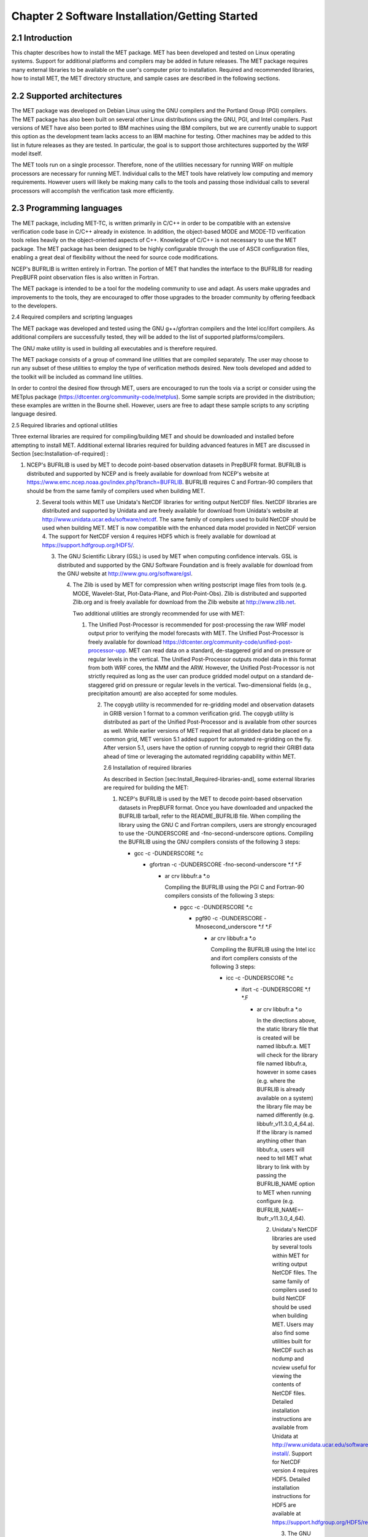.. _installation:

Chapter 2 Software Installation/Getting Started
===============================================

2.1 Introduction
________________

This chapter describes how to install the MET package. MET has been developed and tested on Linux operating systems. Support for additional platforms and compilers may be added in future releases. The MET package requires many external libraries to be available on the user's computer prior to installation. Required and recommended libraries, how to install MET, the MET directory structure, and sample cases are described in the following sections.

2.2 Supported architectures
___________________________

The MET package was developed on Debian Linux using the GNU compilers and the Portland Group (PGI) compilers. The MET package has also been built on several other Linux distributions using the GNU, PGI, and Intel compilers. Past versions of MET have also been ported to IBM machines using the IBM compilers, but we are currently unable to support this option as the development team lacks access to an IBM machine for testing. Other machines may be added to this list in future releases as they are tested. In particular, the goal is to support those architectures supported by the WRF model itself.

The MET tools run on a single processor. Therefore, none of the utilities necessary for running WRF on multiple processors are necessary for running MET. Individual calls to the MET tools have relatively low computing and memory requirements. However users will likely be making many calls to the tools and passing those individual calls to several processors will accomplish the verification task more efficiently.

2.3 Programming languages
_________________________

The MET package, including MET-TC, is written primarily in C/C++ in order to be compatible with an extensive verification code base in C/C++ already in existence. In addition, the object-based MODE and MODE-TD verification tools relies heavily on the object-oriented aspects of C++. Knowledge of C/C++ is not necessary to use the MET package. The MET package has been designed to be highly configurable through the use of ASCII configuration files, enabling a great deal of flexibility without the need for source code modifications.

NCEP's BUFRLIB is written entirely in Fortran. The portion of MET that handles the interface to the BUFRLIB for reading PrepBUFR point observation files is also written in Fortran.

The MET package is intended to be a tool for the modeling community to use and adapt. As users make upgrades and improvements to the tools, they are encouraged to offer those upgrades to the broader community by offering feedback to the developers.

2.4 Required compilers and scripting languages

The MET package was developed and tested using the GNU g++/gfortran compilers and the Intel icc/ifort compilers. As additional compilers are successfully tested, they will be added to the list of supported platforms/compilers.

The GNU make utility is used in building all executables and is therefore required.

The MET package consists of a group of command line utilities that are compiled separately. The user may choose to run any subset of these utilities to employ the type of verification methods desired. New tools developed and added to the toolkit will be included as command line utilities.

In order to control the desired flow through MET, users are encouraged to run the tools via a script or consider using the METplus package (https://dtcenter.org/community-code/metplus). Some sample scripts are provided in the distribution; these examples are written in the Bourne shell. However, users are free to adapt these sample scripts to any scripting language desired.

2.5 Required libraries and optional utilities

Three external libraries are required for compiling/building MET and should be downloaded and installed before attempting to install MET. Additional external libraries required for building advanced features in MET are discussed in Section [sec:Installation-of-required] :

1. NCEP's BUFRLIB is used by MET to decode point-based observation datasets in PrepBUFR format. BUFRLIB is distributed and supported by NCEP and is freely available for download from NCEP's website at https://www.emc.ncep.noaa.gov/index.php?branch=BUFRLIB. BUFRLIB requires C and Fortran-90 compilers that should be from the same family of compilers used when building MET.

   2. Several tools within MET use Unidata's NetCDF libraries for writing output NetCDF files. NetCDF libraries are distributed and supported by Unidata and are freely available for download from Unidata's website at http://www.unidata.ucar.edu/software/netcdf. The same family of compilers used to build NetCDF should be used when building MET. MET is now compatible with the enhanced data model provided in NetCDF version 4. The support for NetCDF version 4 requires HDF5 which is freely available for download at https://support.hdfgroup.org/HDF5/.

      3. The GNU Scientific Library (GSL) is used by MET when computing confidence intervals. GSL is distributed and supported by the GNU Software Foundation and is freely available for download from the GNU website at http://www.gnu.org/software/gsl.

	 4. The Zlib is used by MET for compression when writing postscript image files from tools (e.g. MODE, Wavelet-Stat, Plot-Data-Plane, and Plot-Point-Obs). Zlib is distributed and supported Zlib.org and is freely available for download from the Zlib website at http://www.zlib.net.

	    Two additional utilities are strongly recommended for use with MET:

	    1. The Unified Post-Processor is recommended for post-processing the raw WRF model output prior to verifying the model forecasts with MET. The Unified Post-Processor is freely available for download https://dtcenter.org/community-code/unified-post-processor-upp. MET can read data on a standard, de-staggered grid and on pressure or regular levels in the vertical. The Unified Post-Processor outputs model data in this format from both WRF cores, the NMM and the ARW. However, the Unified Post-Processor is not strictly required as long as the user can produce gridded model output on a standard de-staggered grid on pressure or regular levels in the vertical. Two-dimensional fields (e.g., precipitation amount) are also accepted for some modules.

	       2. The copygb utility is recommended for re-gridding model and observation datasets in GRIB version 1 format to a common verification grid. The copygb utility is distributed as part of the Unified Post-Processor and is available from other sources as well. While earlier versions of MET required that all gridded data be placed on a common grid, MET version 5.1 added support for automated re-gridding on the fly. After version 5.1, users have the option of running copygb to regrid their GRIB1 data ahead of time or leveraging the automated regridding capability within MET.

		  2.6 Installation of required libraries

		  As described in Section [sec:Install_Required-libraries-and], some external libraries are required for building the MET:

		  1. NCEP's BUFRLIB is used by the MET to decode point-based observation datasets in PrepBUFR format. Once you have downloaded and unpacked the BUFRLIB tarball, refer to the README_BUFRLIB file. When compiling the library using the GNU C and Fortran compilers, users are strongly encouraged to use the -DUNDERSCORE and -fno-second-underscore options. Compiling the BUFRLIB using the GNU compilers consists of the following 3 steps:

		     * gcc -c -DUNDERSCORE *.c

		       * gfortran -c -DUNDERSCORE -fno-second-underscore *.f *.F

			 * ar crv libbufr.a *.o

			   Compiling the BUFRLIB using the PGI C and Fortran-90 compilers consists of the following 3 steps:

			   * pgcc -c -DUNDERSCORE *.c

			     * pgf90 -c -DUNDERSCORE -Mnosecond_underscore *.f *.F

			       * ar crv libbufr.a *.o

				 Compiling the BUFRLIB using the Intel icc and ifort compilers consists of the following 3 steps:

				 * icc -c -DUNDERSCORE *.c

				   * ifort -c -DUNDERSCORE *.f *.F

				     * ar crv libbufr.a *.o

				       In the directions above, the static library file that is created will be named libbufr.a. MET will check for the library file named libbufr.a, however in some cases (e.g. where the BUFRLIB is already available on a system) the library file may be named differently (e.g. libbufr_v11.3.0_4_64.a). If the library is named anything other than libbufr.a, users will need to tell MET what library to link with by passing the BUFRLIB_NAME option to MET when running configure (e.g. BUFRLIB_NAME=-lbufr_v11.3.0_4_64).

				       2. Unidata's NetCDF libraries are used by several tools within MET for writing output NetCDF files. The same family of compilers used to build NetCDF should be used when building MET. Users may also find some utilities built for NetCDF such as ncdump and ncview useful for viewing the contents of NetCDF files. Detailed installation instructions are available from Unidata at http://www.unidata.ucar.edu/software/netcdf/docs/netcdf-install/. Support for NetCDF version 4 requires HDF5. Detailed installation instructions for HDF5 are available at https://support.hdfgroup.org/HDF5/release/obtainsrc.html.

					  3. The GNU Scientific Library (GSL) is used by MET for random sampling and normal and binomial distribution computations when estimating confidence intervals. Precompiled binary packages are available for most GNU/Linux distributions and may be installed with root access. When installing GSL from a precompiled package on Debian Linux, the developer's version of GSL must be used; otherwise, use the GSL version available from the GNU website (http://www.gnu.org/software/gsl/). MET requires access to the GSL source headers and library archive file at build time.

					     4. For users wishing to compile MET with GRIB2 file support, NCEP's GRIB2 Library in C (g2clib) must be installed, along with jasperlib, libpng, and zlib. (http://www.nco.ncep.noaa.gov/pmb/codes/GRIB2). Please note that compiling the GRIB2C library with the -D__64BIT__ option requires that MET also be configured with CFLAGS="-D__64BIT__". Compiling MET and the GRIB2C library inconsistently may result in a segmentation fault when reading GRIB2 files. MET looks for the GRIB2C library to be named libgrib2c.a, which may be set in the GRIB2C makefile as LIB=libgrib2c.a. However in some cases, the library file may be named differently (e.g. libg2c_v1.6.0.a). If the library is named anything other than libgrib2c.a, users will need to tell MET what library to link with by passing the GRIB2CLIB_NAME option to MET when running configure (e.g. GRIB2CLIB_NAME=-lg2c_v1.6.0).

						5. Users wishing to compile MODIS-regrid and/or lidar2nc will need to install both the HDF4 and HDF-EOS2 libraries available from the HDF group websites (http://www.hdfgroup.org/products/hdf4) and (http://www.hdfgroup.org/hdfeos.html).

						   6. The MODE-Graphics utility requires Cairo and FreeType. Thus, users who wish to compile this utility must install both libraries, available from (http://cairographics.org/releases) and (http://www.freetype.org/download.html). In addition, users will need to download Ghostscript font data required at runtime (http://sourceforge.net/projects/gs-fonts).

						      2.7 Installation of optional utilities

						      As described in the introduction to this chapter, two additional utilities are strongly recommended for use with MET.

						      1. The Unified Post-Processor is recommended for post-processing the raw WRF model output prior to verifying the data with MET. The Unified Post-Processor may be used on WRF output from both the ARW and NMM cores. https://dtcenter.org/community-code/unified-post-processor-upp .

							 2. The copygb utility is recommended for re-gridding model and observation datasets in GRIB format to a common verification grid. The copygb utility is distributed as part of the Unified Post-Processor and is available from other sources as well. Please refer to the "Unified Post-processor" utility mentioned above for information on availability and installation.

							    2.8 MET directory structure

							    The top-level MET directory consists of a README file, Makefiles, configuration files, and several subdirectories. The top-level Makefile and configuration files control how the entire toolkit is built. Instructions for using these files to build MET can be found in Section [sec:Install_Building-the-MET].

							    When MET has been successfully built and installed, the installation directory contains two subdirectories. The bin/ directory contains executables for each module of MET as well as several plotting utilities. The share/met/ directory contains many subdirectories with data required at runtime and a subdirectory of sample R scripts utilities. The colortables/, map/, and ps/ subdirectories contain data used in creating PostScript plots for several MET tools. The poly/ subdirectory contains predefined lat/lon polyline regions for use in selecting regions over which to verify. The polylines defined correspond to verification regions used by NCEP as described in Appendix B. The config/ directory contains default configuration files for the MET tools. The table_files/ and tc_data/ subdirectories contain GRIB table definitions and tropical cyclone data, respectively. The Rscripts/ subdirectory contains a handful of plotting graphic utilities for MET-TC. These are the same Rscripts that reside under the top-level MET scripts/Rscripts directory, other than it is the installed location.

							    The data/ directory contains several configuration and static data files used by MET. The sample_fcst/ and sample_obs/ subdirectories contain sample data used by the test scripts provided in the scripts/ directory.

							    The doc/ directory contains documentation for MET, including the MET User's Guide.

							    The out/ directory will be populated with sample output from the test cases described in the next section.

							    The src/ directory contains the source code for each of the tools in MET.

							    The scripts/ directory contains test scripts that are run by make test after MET has been successfully built, and a directory of sample configuration files used in those tests located in the scripts/config/ subdirectory. The output from the test scripts in this directory will be written to the out/ directory. Users are encouraged to copy sample configuration files to another location and modify them for their own use.

							    The share/met/Rscripts directory contains a handful of sample R scripts, include plot_tcmpr.R, which provides graphic utilities for MET-TC. For more information on the graphics capabilities, see Section [subsec:TC-Stat-tool-example] of this User's Guide.

							    2.9 Building the MET package

							    Building the MET package consists of three main steps: (1) install the required libraries, (2) configure the environment variables, and (3) configure and execute the build.

							    Install the required libraries.

							    • Please refer to Section [sec:Installation-of-required] and [sec:Installation-of-optional] on how to install the required and optional libraries.

							      • If installing the required and optional libraries in a non-standard location, the user may need to tell MET where to find them. This can be done by setting or adding to the LD_LIBRARY PATH to included the path to the library files.

								Set Environment Variables

								The MET build uses environment variables to specify the locations of the needed external libraries. For each library, there is a set of three environment variables to describe the locations: $MET_<lib>, $MET_<lib>INC and $MET_<lib>LIB.

								The $MET_<lib> environment variable can be used if the external library is installed such that there is a main directory which has a subdirectory called "lib" containing the library files and another subdirectory called "include" containing the include files. For example, if the NetCDF library files are installed in /opt/netcdf/lib and the include files are in /opt/netcdf/include, you can just define the $MET_NETCDF environment variable to be "/opt/netcdf".

								The $MET_<lib>INC and $MET_<lib>LIB environment variables are used if the library and include files for an external library are installed in separate locations. In this case, both environment variables must be specified and the associated $MET_<lib> variable will be ignored. For example, if the NetCDF include files are installed in /opt/include/netcdf and the library files are in /opt/lib/netcdf, then you would set $MET_NETCDFINC to "/opt/include/netcdf" and $MET_NETCDFLIB to "/opt/lib/netcdf".

								The following environment variables should also be set:

								- Set $MET_NETCDF to point to the main NetCDF directory, or set $MET_NETCDFINC to point to the directory with the NetCDF include files and set $MET_NETCDFLIB to point to the directory with the NetCDF library files.

								  - Set $MET_HDF5 to point to the main HDF5 directory.

								    - Set $MET_BUFR to point to the main BUFR directory, or set $MET_BUFRLIB to point to the directory with the BUFR library files. Because we don't use any BUFR library include files, you don't need to specify $MET_BUFRINC.

								      - Set $MET_GSL to point to the main GSL directory, or set $MET_GSLINC to point to the directory with the GSL include files and set $MET_GSLLIB to point to the directory with the GSL library files.

									- If compiling support for GRIB2, set $MET_GRIB2CINC and $MET_GRIB2CLIB to point to the main GRIB2C directory which contains both the include and library files. These are used instead of $MET_GRIB2C since the main GRIB2C directory does not contain include and lib subdirectories.

									  - If compiling support for PYTHON, set $MET_PYTHON_CC and $MET_PYTHON_LD to specify the compiler (-I) and linker (-L) flags required for python. Set $MET_PYTHON_CC for the directory containing the "Python.h" header file. Set $MET_PYTHON_LD for the directory containing the python library file. For example: 

export MET_PYTHON_LD=-L/usrx/local/prod/packages/python/3.6.3/lib/\ -lpython3.6m\ -lpthread\ -ldl\ -lutil\ -lm\ -Xlinker\ -export-dynamic

									    For more information about Python support in MET, please refer to [chap:App_F_Python_Embedding].

									    - If compiling MODIS-Regrid and/or lidar2nc, set $MET_HDF to point to the main HDF4 directory, or set $MET_HDFINC to point to the directory with the HDF4 include files and set $MET_HDFLIB to point to the directory with the HDF4 library files. Also, set $MET_HDFEOS to point to the main HDF EOS directory, or set $MET_HDFEOSINC to point to the directory with the HDF EOS include files and set $MET_HDFEOSLIB to point to the directory with the HDF EOS library files.

									      - If compiling MODE Graphics, set $MET_CAIRO to point to the main Cairo directory, or set$MET_CAIROINC to point to the directory with the Cairo include files and set $MET_CAIROLIB to point to the directory with the Cairo library files. Also, set $MET_FREETYPE to point to the main FreeType directory, or set $MET_FREETYPEINC to point to the directory with the FreeType include files and set $MET_FREETYPELIB to point to the directory with the FreeType library files.

										- When running MODE Graphics, set $MET_FONT_DIR to the directory containing font data required at runtime. A link to the tarball containing this font data can be found on the MET website.

										  For ease of use, you should define these in your .cshrc or equivalent file.

										  Configure and execute the build

										  Example: To configure MET to install all of the available tools in the "bin" subdirectory of your current directory, you would use the following commands:

										  1. ./configure --prefix=`pwd` --enable-grib2 --enable-python \

										                    --enable-modis --enable-mode_graphics --enable-lidar2nc

												    2. Type 'make install >& make_install.log &'

												       3. Type 'tail -f make_install.log' to view the execution of the make.

													  4. When make is finished, type 'CNTRL-C' to quit the tail.

													     If all tools are enabled and the build is successful, the "<prefix>/bin" directory (where <prefix> is the prefix you specified on your configure command line) will contain 36 executables:

													     - ascii2nc

													       - ensemble_stat

														 - gen_vx_mask

														   - grid_stat

														     - gis_dump_dbf

														       - gis_dump_shp

															 - gis_dump_shx

															   - grid_diag

															     - gsid2mpr

															       - gsidens2orank

																 - lidar2nc

																   - madis2nc

																     - mode

																       - mode_analysis

																	 - modis_regrid

																	   - mtd

																	     - pb2nc

																	       - pcp_combine

																		 - plot_data_plane

																		   - plot_mode_field

																		     - plot_point_obs

																		       - point2grid

																			 - point_stat

																			   - rmw_analysis

																			     - regrid_data_plane

																			       - series_analysis

																				 - shift_data_plane

																				   - stat_analysis

																				     - tc_dland

																				       - tc_gen

																					 - tc_pairs

																					   - tc_rmw

																					     - tc_stat

																					       - wavelet_stat

																						 - wwmca_plot

																						   - wwmca_regrid

																						     NOTE: Several compilation warnings may occur which are expected. If any errors occur, please refer to the appendix on troubleshooting for common problems.

																						     -help and -version command line options are available for all of the MET tools. Typing the name of the tool with no command line options also produces the usage statement.

																						     The configure script has command line options to specify where to install MET and which MET utilities to install. Include any of the following options that apply to your system:

																						     --prefix=PREFIX

																						     By default, MET will install all the files in "/usr/local/bin". You can specify an installation prefix other than "/usr/local" using "--prefix", for instance "--prefix=$HOME" or "--prefix=`pwd`".

																						     --enable-grib2

																						     Enable compilation of utilities using GRIB2. Requires $MET_GRIB2C.

																						     --enable-python

																						     Enable compilation of python interface. Requires $MET_PYTHON_CC and $MET_PYTHON_LD.

																						     --disable-block4

																						     Disable use of BLOCK4 in the compilation. Use this if you have trouble using PrepBUFR files.

																						     Run the configure script with the --help argument to see the full list of configuration options.

																						     Make Targets

																						     The autoconf utility provides some standard make targets for the users. In MET, the following standard targets have been implemented and tested:

																						     1. all - compile all of the components in the package, but don't install them.

																							2. install - install the components (where is described below). Will also compile if "make all" hasn't been done yet.

																							   3. clean - remove all of the temporary files created during the compilation.

																							      4. uninstall - remove the installed files. For us, these are the executables and the files in $MET_BASE.

																								 MET also has the following non-standard targets:

																								 5. test - runs the scripts/test_all.sh script. You must run "make install" before using this target.

																								    2.10 Sample test cases

																								    Once the MET package has been built successfully, the user is encouraged to run the sample test scripts provided. They are run using make test in the top-level directory. Execute the following commands:

																								    1. Type 'make test >& make_test.log &' to run all of the test scripts in the directory. These test scripts use test data supplied with the tarball. For instructions on running your own data, please refer to the MET User's Guide.

																								       2. Type 'tail -f make_test.log' to view the execution of the test script.

																									  3. When the test script is finished, type 'CNTRL-C' to quit the tail. Look in "out" to find the output files for these tests. Each tool has a separate, appropriately named subdirectory for its output files.

																									     4. In particular, check that the PB2NC tool ran without error. If there was an error, run "make clean" then rerun your configure command adding "--disable-block4" to your configure command line and rebuild MET.
